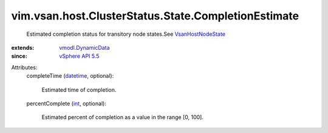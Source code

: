 .. _int: https://docs.python.org/2/library/stdtypes.html

.. _datetime: https://docs.python.org/2/library/stdtypes.html

.. _vSphere API 5.5: ../../../../../vim/version.rst#vimversionversion9

.. _VsanHostNodeState: ../../../../../vim/vsan/host/NodeState.rst

.. _vmodl.DynamicData: ../../../../../vmodl/DynamicData.rst


vim.vsan.host.ClusterStatus.State.CompletionEstimate
====================================================
  Estimated completion status for transitory node states.See `VsanHostNodeState`_ 
:extends: vmodl.DynamicData_
:since: `vSphere API 5.5`_

Attributes:
    completeTime (`datetime`_, optional):

       Estimated time of completion.
    percentComplete (`int`_, optional):

       Estimated percent of completion as a value in the range [0, 100].
